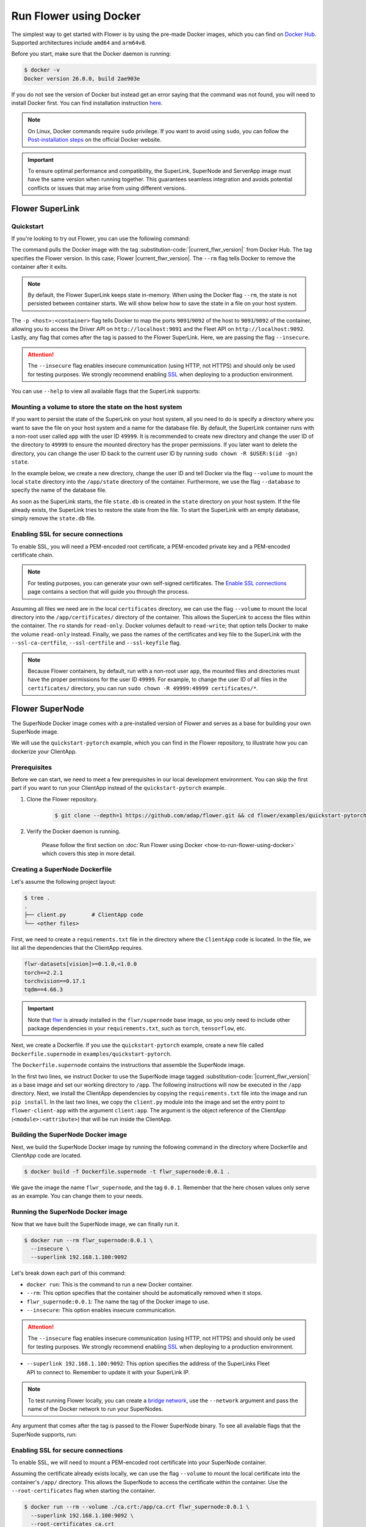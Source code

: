 Run Flower using Docker
=======================

The simplest way to get started with Flower is by using the pre-made Docker images, which you can
find on `Docker Hub <https://hub.docker.com/u/flwr>`__. Supported architectures include ``amd64``
and ``arm64v8``.

Before you start, make sure that the Docker daemon is running:

.. code-block:: bash

  $ docker -v
  Docker version 26.0.0, build 2ae903e

If you do not see the version of Docker but instead get an error saying that the command
was not found, you will need to install Docker first. You can find installation instruction
`here <https://docs.docker.com/get-docker/>`_.

.. note::

  On Linux, Docker commands require ``sudo`` privilege. If you want to avoid using ``sudo``,
  you can follow the `Post-installation steps <https://docs.docker.com/engine/install/linux-postinstall/>`_
  on the official Docker website.

.. important::

  To ensure optimal performance and compatibility, the SuperLink, SuperNode and ServerApp image
  must have the same version when running together. This guarantees seamless integration and
  avoids potential conflicts or issues that may arise from using different versions.

Flower SuperLink
----------------

Quickstart
~~~~~~~~~~

If you're looking to try out Flower, you can use the following command:

.. code-block:: bash
   :substitutions:

  $ docker run --rm -p 9091:9091 -p 9092:9092 flwr/superlink:|current_flwr_version| --insecure

The command pulls the Docker image with the tag :substitution-code:`|current_flwr_version|` from Docker Hub. The tag specifies
the Flower version. In this case, Flower |current_flwr_version|. The ``--rm`` flag tells Docker to remove the
container after it exits.

.. note::

  By default, the Flower SuperLink keeps state in-memory. When using the Docker flag ``--rm``, the
  state is not persisted between container starts. We will show below how to save the state in a
  file on your host system.

The ``-p <host>:<container>`` flag tells Docker to map the ports ``9091``/``9092`` of the host to
``9091``/``9092`` of the container, allowing you to access the Driver API on ``http://localhost:9091``
and the Fleet API on ``http://localhost:9092``. Lastly, any flag that comes after the tag is passed
to the Flower SuperLink. Here, we are passing the flag ``--insecure``.

.. attention::

  The ``--insecure`` flag enables insecure communication (using HTTP, not HTTPS) and should only be
  used for testing purposes. We strongly recommend enabling
  `SSL <https://flower.ai/docs/framework/how-to-run-flower-using-docker.html#enabling-ssl-for-secure-connections>`__
  when deploying to a production environment.

You can use ``--help`` to view all available flags that the SuperLink supports:

.. code-block:: bash
   :substitutions:

  $ docker run --rm flwr/superlink:|current_flwr_version| --help

Mounting a volume to store the state on the host system
~~~~~~~~~~~~~~~~~~~~~~~~~~~~~~~~~~~~~~~~~~~~~~~~~~~~~~~

If you want to persist the state of the SuperLink on your host system, all you need to do is specify
a directory where you want to save the file on your host system and a name for the database file. By
default, the SuperLink container runs with a non-root user called ``app`` with the user ID
``49999``. It is recommended to create new directory and change the user ID of the directory to
``49999`` to ensure the mounted directory has the proper permissions. If you later want to delete
the directory, you can change the user ID back to the current user ID by running
``sudo chown -R $USER:$(id -gn) state``.

In the example below, we create a new directory, change the user ID and tell Docker via the flag
``--volume`` to mount the local ``state`` directory into the ``/app/state`` directory of the
container. Furthermore, we use the flag ``--database`` to specify the name of the database file.

.. code-block:: bash
   :substitutions:

  $ mkdir state
  $ sudo chown -R 49999:49999 state
  $ docker run --rm \
    -p 9091:9091 -p 9092:9092 --volume ./state/:/app/state flwr/superlink:|current_flwr_version| \
    --insecure \
    --database state.db

As soon as the SuperLink starts, the file ``state.db`` is created in the ``state`` directory on
your host system. If the file already exists, the SuperLink tries to restore the state from the
file. To start the SuperLink with an empty database, simply remove the ``state.db`` file.

Enabling SSL for secure connections
~~~~~~~~~~~~~~~~~~~~~~~~~~~~~~~~~~~

To enable SSL, you will need a PEM-encoded root certificate, a PEM-encoded private key and a
PEM-encoded certificate chain.

.. note::
  For testing purposes, you can generate your own self-signed certificates. The
  `Enable SSL connections <https://flower.ai/docs/framework/how-to-enable-ssl-connections.html#certificates>`__
  page contains a section that will guide you through the process.

Assuming all files we need are in the local ``certificates`` directory, we can use the flag
``--volume`` to mount the local directory into the ``/app/certificates/`` directory of the container.
This allows the SuperLink to access the files within the container. The ``ro`` stands for
``read-only``. Docker volumes default to ``read-write``; that option tells Docker to make the volume
``read-only`` instead. Finally, we pass the names of the certificates and key file to the SuperLink
with the ``--ssl-ca-certfile``, ``--ssl-certfile`` and ``--ssl-keyfile`` flag.

.. code-block:: bash
   :substitutions:

  $ docker run --rm \
    -p 9091:9091 -p 9092:9092 \
    --volume ./certificates/:/app/certificates/:ro flwr/superlink:|current_flwr_version| \
    --ssl-ca-certfile certificates/ca.crt \
    --ssl-certfile certificates/server.pem \
    --ssl-keyfile certificates/server.key

.. note::

  Because Flower containers, by default, run with a non-root user ``app``, the mounted files and
  directories must have the proper permissions for the user ID ``49999``. For example, to change the
  user ID of all files in the ``certificates/`` directory, you can run
  ``sudo chown -R 49999:49999 certificates/*``.

Flower SuperNode
----------------

The SuperNode Docker image comes with a pre-installed version of Flower and serves as a base for
building your own SuperNode image.

We will use the ``quickstart-pytorch`` example, which you can find in
the Flower repository, to illustrate how you can dockerize your ClientApp.

.. _SuperNode Prerequisites:

Prerequisites
~~~~~~~~~~~~~

Before we can start, we need to meet a few prerequisites in our local development environment.
You can skip the first part if you want to run your ClientApp instead of the ``quickstart-pytorch``
example.

#. Clone the Flower repository.

    .. code-block:: bash

      $ git clone --depth=1 https://github.com/adap/flower.git && cd flower/examples/quickstart-pytorch

#. Verify the Docker daemon is running.

    Please follow the first section on
    :doc:`Run Flower using Docker <how-to-run-flower-using-docker>`
    which covers this step in more detail.


Creating a SuperNode Dockerfile
~~~~~~~~~~~~~~~~~~~~~~~~~~~~~~~

Let's assume the following project layout:

.. code-block:: bash

  $ tree .
  .
  ├── client.py        # ClientApp code
  └── <other files>

First, we need to create a ``requirements.txt`` file in the directory where the ``ClientApp`` code
is located. In the file, we list all the dependencies that the ClientApp requires.

.. code-block::

  flwr-datasets[vision]>=0.1.0,<1.0.0
  torch==2.2.1
  torchvision==0.17.1
  tqdm==4.66.3

.. important::

  Note that `flwr <https://pypi.org/project/flwr/>`__ is already installed in the ``flwr/supernode``
  base image, so you only need to include other package dependencies in your ``requirements.txt``,
  such as ``torch``, ``tensorflow``, etc.

Next, we create a Dockerfile. If you use the ``quickstart-pytorch`` example, create a new
file called ``Dockerfile.supernode`` in ``examples/quickstart-pytorch``.

The ``Dockerfile.supernode`` contains the instructions that assemble the SuperNode image.

.. code-block:: dockerfile
   :substitutions:

  FROM flwr/supernode:|current_flwr_version|

  WORKDIR /app

  COPY requirements.txt .
  RUN python -m pip install -U --no-cache-dir -r requirements.txt

  COPY client.py ./
  ENTRYPOINT ["flower-client-app", "client:app"]

In the first two lines, we instruct Docker to use the SuperNode image tagged :substitution-code:`|current_flwr_version|` as a base
image and set our working directory to ``/app``. The following instructions will now be
executed in the ``/app`` directory. Next, we install the ClientApp dependencies by copying the
``requirements.txt`` file into the image and run ``pip install``. In the last two lines,
we copy the ``client.py`` module into the image and set the entry point to ``flower-client-app`` with
the argument ``client:app``. The argument is the object reference of the ClientApp
(``<module>:<attribute>``) that will be run inside the ClientApp.

Building the SuperNode Docker image
~~~~~~~~~~~~~~~~~~~~~~~~~~~~~~~~~~~

Next, we build the SuperNode Docker image by running the following command in the directory where
Dockerfile and ClientApp code are located.

.. code-block:: bash

  $ docker build -f Dockerfile.supernode -t flwr_supernode:0.0.1 .

We gave the image the name ``flwr_supernode``, and the tag ``0.0.1``. Remember that the here chosen
values only serve as an example. You can change them to your needs.


Running the SuperNode Docker image
~~~~~~~~~~~~~~~~~~~~~~~~~~~~~~~~~~

Now that we have built the SuperNode image, we can finally run it.

.. code-block:: bash

  $ docker run --rm flwr_supernode:0.0.1 \
    --insecure \
    --superlink 192.168.1.100:9092

Let's break down each part of this command:

* ``docker run``: This is the command to run a new Docker container.
* ``--rm``: This option specifies that the container should be automatically removed when it stops.
* ``flwr_supernode:0.0.1``: The name the tag of the Docker image to use.
* ``--insecure``: This option enables insecure communication.

.. attention::

  The ``--insecure`` flag enables insecure communication (using HTTP, not HTTPS) and should only be
  used for testing purposes. We strongly recommend enabling
  `SSL <https://flower.ai/docs/framework/how-to-run-flower-using-docker.html#enabling-ssl-for-secure-connections>`__
  when deploying to a production environment.

* | ``--superlink 192.168.1.100:9092``: This option specifies the address of the SuperLinks Fleet
  | API to connect to. Remember to update it with your SuperLink IP.

.. note::

  To test running Flower locally, you can create a
  `bridge network <https://docs.docker.com/network/network-tutorial-standalone/#use-user-defined-bridge-networks>`__,
  use the ``--network`` argument and pass the name of the Docker network to run your SuperNodes.

Any argument that comes after the tag is passed to the Flower SuperNode binary.
To see all available flags that the SuperNode supports, run:

.. code-block:: bash
   :substitutions:

  $ docker run --rm flwr/supernode:|current_flwr_version| --help

Enabling SSL for secure connections
~~~~~~~~~~~~~~~~~~~~~~~~~~~~~~~~~~~

To enable SSL, we will need to mount a PEM-encoded root certificate into your SuperNode container.

Assuming the certificate already exists locally, we can use the flag ``--volume`` to mount the local
certificate into the container's ``/app/`` directory. This allows the SuperNode to access the
certificate within the container. Use the ``--root-certificates`` flag when starting the container.

.. code-block:: bash


  $ docker run --rm --volume ./ca.crt:/app/ca.crt flwr_supernode:0.0.1 \
    --superlink 192.168.1.100:9092 \
    --root-certificates ca.crt

Flower ServerApp
----------------

The procedure for building and running a ServerApp image is almost identical to the SuperNode image.

Similar to the SuperNode image, the ServerApp Docker image comes with a pre-installed version of
Flower and serves as a base for building your own ServerApp image.

We will use the same ``quickstart-pytorch`` example as we do in the Flower SuperNode section.
If you have not already done so, please follow the `SuperNode Prerequisites`_ before proceeding.


Creating a ServerApp Dockerfile
~~~~~~~~~~~~~~~~~~~~~~~~~~~~~~~

Let's assume the following project layout:

.. code-block:: bash

  $ tree .
  .
  ├── server.py        # ServerApp code
  └── <other files>

First, we need to create a Dockerfile in the directory where the ``ServerApp`` code is located.
If you use the ``quickstart-pytorch`` example, create a new file called ``Dockerfile.serverapp`` in
``examples/quickstart-pytorch``.

The ``Dockerfile.serverapp`` contains the instructions that assemble the ServerApp image.

.. code-block:: dockerfile
   :substitutions:

  FROM flwr/serverapp:|current_flwr_version|

  WORKDIR /app

  COPY server.py ./
  ENTRYPOINT ["flower-server-app", "server:app"]

In the first two lines, we instruct Docker to use the ServerApp image tagged :substitution-code:`|current_flwr_version|` as a base
image and set our working directory to ``/app``. The following instructions will now be
executed in the ``/app`` directory. In the last two lines, we copy the ``server.py`` module into the
image and set the entry point to ``flower-server-app`` with the argument ``server:app``.
The argument is the object reference of the ServerApp (``<module>:<attribute>``) that will be run
inside the ServerApp container.

Building the ServerApp Docker image
~~~~~~~~~~~~~~~~~~~~~~~~~~~~~~~~~~~

Next, we build the ServerApp Docker image by running the following command in the directory where
Dockerfile and ServerApp code are located.

.. code-block:: bash

  $ docker build -f Dockerfile.serverapp -t flwr_serverapp:0.0.1 .

We gave the image the name ``flwr_serverapp``, and the tag ``0.0.1``. Remember that the here chosen
values only serve as an example. You can change them to your needs.


Running the ServerApp Docker image
~~~~~~~~~~~~~~~~~~~~~~~~~~~~~~~~~~

Now that we have built the ServerApp image, we can finally run it.

.. code-block:: bash

  $ docker run --rm flwr_serverapp:0.0.1 \
    --insecure \
    --superlink 192.168.1.100:9091

Let's break down each part of this command:

* ``docker run``: This is the command to run a new Docker container.
* ``--rm``: This option specifies that the container should be automatically removed when it stops.
* ``flwr_serverapp:0.0.1``: The name the tag of the Docker image to use.
* ``--insecure``: This option enables insecure communication.

.. attention::

  The ``--insecure`` flag enables insecure communication (using HTTP, not HTTPS) and should only be
  used for testing purposes. We strongly recommend enabling
  `SSL <https://flower.ai/docs/framework/how-to-run-flower-using-docker.html#enabling-ssl-for-secure-connections>`__
  when deploying to a production environment.

* | ``--superlink 192.168.1.100:9091``: This option specifies the address of the SuperLinks Driver
  | API to connect to. Remember to update it with your SuperLink IP.

.. note::
  To test running Flower locally, you can create a
  `bridge network <https://docs.docker.com/network/network-tutorial-standalone/#use-user-defined-bridge-networks>`__,
  use the ``--network`` argument and pass the name of the Docker network to run your ServerApps.

Any argument that comes after the tag is passed to the Flower ServerApp binary.
To see all available flags that the ServerApp supports, run:

.. code-block:: bash
   :substitutions:

  $ docker run --rm flwr/serverapp:|current_flwr_version| --help

Enabling SSL for secure connections
~~~~~~~~~~~~~~~~~~~~~~~~~~~~~~~~~~~

To enable SSL, we will need to mount a PEM-encoded root certificate into your ServerApp container.

Assuming the certificate already exists locally, we can use the flag ``--volume`` to mount the local
certificate into the container's ``/app/`` directory. This allows the ServerApp to access the
certificate within the container. Use the ``--root-certificates`` flags when starting the container.

.. code-block:: bash

  $ docker run --rm --volume ./ca.crt:/app/ca.crt flwr_serverapp:0.0.1 \
    --superlink 192.168.1.100:9091 \
    --root-certificates ca.crt

Advanced Docker options
-----------------------

Run with root user privileges
~~~~~~~~~~~~~~~~~~~~~~~~~~~~~

Flower Docker images, by default, run with a non-root user (username/groupname: ``app``,
UID/GID: ``49999``). Using root user is not recommended unless it is necessary for specific
tasks during the build process. Always make sure to run the container as a non-root user in
production to maintain security best practices.

**Run a container with root user privileges**

Run the Docker image with the ``-u`` flag and specify ``root`` as the username:

.. code-block:: bash
   :substitutions:

   $ docker run --rm -u root flwr/superlink:|current_flwr_version|

This command will run the Docker container with root user privileges.

**Run the build process with root user privileges**

If you want to switch to the root user during the build process of the Docker image to install
missing system dependencies, you can use the ``USER root`` directive within your Dockerfile.

.. code-block:: dockerfile
   :substitutions:

  FROM flwr/supernode:|current_flwr_version|

  # Switch to root user
  USER root

  # Install missing dependencies (requires root access)
  RUN apt-get update && apt-get install -y <required-package-name>

  # Switch back to non-root user app
  USER app

  # Continue with your Docker image build process
  ...

Using a different Flower version
~~~~~~~~~~~~~~~~~~~~~~~~~~~~~~~~

If you want to use a different version of Flower, for example Flower nightly, you can do so by
changing the tag. All available versions are on `Docker Hub <https://hub.docker.com/u/flwr>`__.

.. important::

  When using Flower nightly, the SuperLink nightly image must be paired with the corresponding
  SuperNode and ServerApp nightly images released on the same day. To ensure the versions are
  in sync, using the concrete tag, e.g., ``1.10.0.dev20240610`` instead of ``nightly`` is
  recommended.

Pinning a Docker image to a specific version
~~~~~~~~~~~~~~~~~~~~~~~~~~~~~~~~~~~~~~~~~~~~

It may happen that we update the images behind the tags. Such updates usually include security
updates of system dependencies that should not change the functionality of Flower. However, if you
want to ensure that you always use the same image, you can specify the hash of the image instead of
the tag.

The following command returns the current image hash referenced by the :substitution-code:`superlink:|current_flwr_version|` tag:

.. code-block:: bash
   :substitutions:

  $ docker inspect --format='{{index .RepoDigests 0}}' flwr/superlink:|current_flwr_version|
  flwr/superlink@sha256:985c24b2b337ab7f15a554fde9d860cede95079bcaa244fda8f12c0805e34c7d

Next, we can pin the hash when running a new SuperLink container:

.. code-block:: bash

  $ docker run \
    --rm flwr/superlink@sha256:985c24b2b337ab7f15a554fde9d860cede95079bcaa244fda8f12c0805e34c7d \
    --insecure

Setting environment variables
~~~~~~~~~~~~~~~~~~~~~~~~~~~~~

To set a variable inside a Docker container, you can use the ``-e <name>=<value>`` flag.

.. code-block:: bash
   :substitutions:

  $ docker run -e FLWR_TELEMETRY_ENABLED=0 \
    --rm flwr/superlink:|current_flwr_version| --insecure
